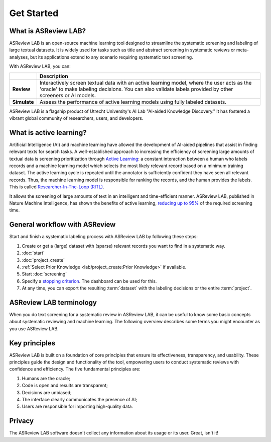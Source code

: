Get Started
===========

What is ASReview LAB?
---------------------

ASReview LAB is an open-source machine learning tool designed to streamline the
systematic screening and labeling of large textual datasets. It is widely used
for tasks such as title and abstract screening in systematic reviews or
meta-analyses, but its applications extend to any scenario requiring systematic
text screening.

With ASReview LAB, you can:

+----------------+------------------------------------------------------------------------------------------------------------------+
|                | Description                                                                                                      |
+================+==================================================================================================================+
| **Review**     | Interactively screen textual data with an active learning model, where the user acts as the 'oracle' to make     |
|                | labeling decisions. You can also validate labels provided by other screeners or AI models.                       |
+----------------+------------------------------------------------------------------------------------------------------------------+
| **Simulate**   | Assess the performance of active learning models using fully labeled datasets.                                   |
+----------------+------------------------------------------------------------------------------------------------------------------+

ASReview LAB is a flagship product of Utrecht University's AI Lab "AI-aided
Knowledge Discovery." It has fostered a vibrant global community of researchers,
users, and developers.

.. youtube:: k-a2SCq-LtA

What is active learning?
------------------------

Artificial Intelligence (AI) and machine learning have allowed the development
of AI-aided pipelines that assist in finding relevant texts for search tasks.
A well-established approach to increasing the efficiency
of screening large amounts of textual data is screening prioritization through
`Active Learning <https://asreview.ai/blog/active-learning-explained/>`_: a constant
interaction between a human who labels records and a machine learning model
which selects the most likely relevant record based on a minimum training
dataset. The active learning cycle is repeated until the annotator is sufficiently
confident they have seen all relevant records. Thus, the machine learning model is
responsible for ranking the records, and the human provides the labels. This is called
`Researcher-In-The-Loop (RITL) <https://asreview.ai/blog/active-learning-explained/>`_.

It allows the screening of large amounts of text in an intelligent
and time-efficient manner. ASReview LAB, published in Nature Machine
Intelligence, has shown the benefits of active learning, `reducing up to 95%
<https://www.nature.com/articles/s42256-020-00287-7>`_ of the required
screening time.


General workflow with ASReview
------------------------------

Start and finish a systematic labeling process with ASReview LAB by following
these steps:

1. Create or get a (large) dataset with (sparse) relevant records you want to
   find in a systematic way.
2. :doc:`start`
3. :doc:`project_create`
4. :ref:`Select Prior Knowledge <lab/project_create:Prior Knowledge>` if
   available.
5. Start :doc:`screening`
6. Specify a `stopping criterion
   <https://github.com/asreview/asreview/discussions/557>`__. The dashboard can
   be used for this.
7. At any time, you can export the resulting :term:`dataset` with the labeling
   decisions or the entire :term:`project`.


ASReview LAB terminology
------------------------

When you do text screening for a systematic review in ASReview LAB, it can be
useful to know some basic concepts about systematic reviewing and machine
learning. The following overview describes some terms you might
encounter as you use ASReview LAB.

.. glossary::

  Active learning model
    An active learning model is the combination of four elements: a feature
    extraction technique, a classifier, a balance, and a query strategy.

  ASReview
    ASReview stands for *Active learning for Systematic Reviews* or *AI-assisted
    Systematic Reviews*, depending on context. Avoid this explanation, only use
    as a tagline.

  CLI
    The CLI is the command line interface that is developed for advanced options
    or for running simulation studies.

  Data
    Data includes :term:`dataset`, prior knowledge, labels, and
    :term:`notes<note>`.

  Dataset
    A dataset is the collection of :term:`records<record>` that the :term:`user`
    :term:`imports<import>` and :term:`exports<export>`.

  ELAS
    ELAS stands for "Electronic Learning Assistant". It is the name of
    :term:`ASReview` mascot. It is used for storytelling and to increase
    explainability.

  Export
    Export is the action of exporting a :term:`dataset` or a :term:`project`
    from ASReview LAB.

  Extension
    An extension is an additional element to the ASReview LAB, such as the
    `ASReview Datatools <https://github.com/asreview/asreview-datatools>`__
    extension.

  Model configuration
    Model configuration is the action of the :term:`user` to configure the
    :term:`active learning model`.

  Note
    A note is the information added by the :term:`user` in the note field and
    stored in the :term:`project file`. It can be edited on the History page.

  Project
    A project is a project created in ASReview LAB.

  Projects dashboard
    The project dashboard is the landing page containing an overview of all
    :term:`projects<project>` in ASReview LAB.

  Project file
    The project file is the ``.asreview`` file containing the :term:`data` and
    :term:`model configuration`. The file is :term:`exported<export>` from
    ASReview LAB and can be :term:`imported<import>` back.

  Status
    The project status is the stage that a :term:`project` is at in ASReview
    LAB.

    **In Review** refers to the fact that in oracle, the user adds labels to
    :term:`records<record>`, or in simulation mode, the simulation is running.

    **Finished** refers to the fact that in oracle, the user decides to complete
    the :term:`reviewing` process or has labeled all the records, or in
    simulation mode, the simulation has been completed.

  Simulation
    Simulation is the process of running a simulation study in ASReview LAB. The
    simulation study is used to assess the performance of an active learning
    model on a fully labeled dataset.

  Record
    A record is the data point that needs to be labeled. A record can contain
    both information that is used for training the :term:`active learning
    model`, and information that is not used for this purpose.

    In the case of systematic reviewing, a record is meta-data for a scientific
    publication. Here, the information that is used for training purposes is the
    text in the title and abstract of the publication. The information that is
    not used for training typically consists of other metadata, for example, the
    authors, journal, or DOI of the publication.

  Reviewing
    Reviewing is the decision-making process on the relevance of
    :term:`records<record>` (“irrelevant” or “relevant”). It is interchangeable
    with Labeling, Screening, and Classifying.

  User
    The human annotator is the person who labels :term:`records<record>`.

  Screener
    Replacement term when the context is PRISMA-based reviewing.


Key principles
--------------

ASReview LAB is built on a foundation of core principles that ensure its
effectiveness, transparency, and usability. These principles guide the design
and functionality of the tool, empowering users to conduct systematic reviews
with confidence and efficiency. The five fundamental principles are:

1. Humans are the oracle;
2. Code is open and results are transparent;
3. Decisions are unbiased;
4. The interface clearly communicates the presence of AI;
5. Users are responsible for importing high-quality data.


Privacy
-------

The ASReview LAB software doesn't collect any information about its usage or
its user. Great, isn't it!
